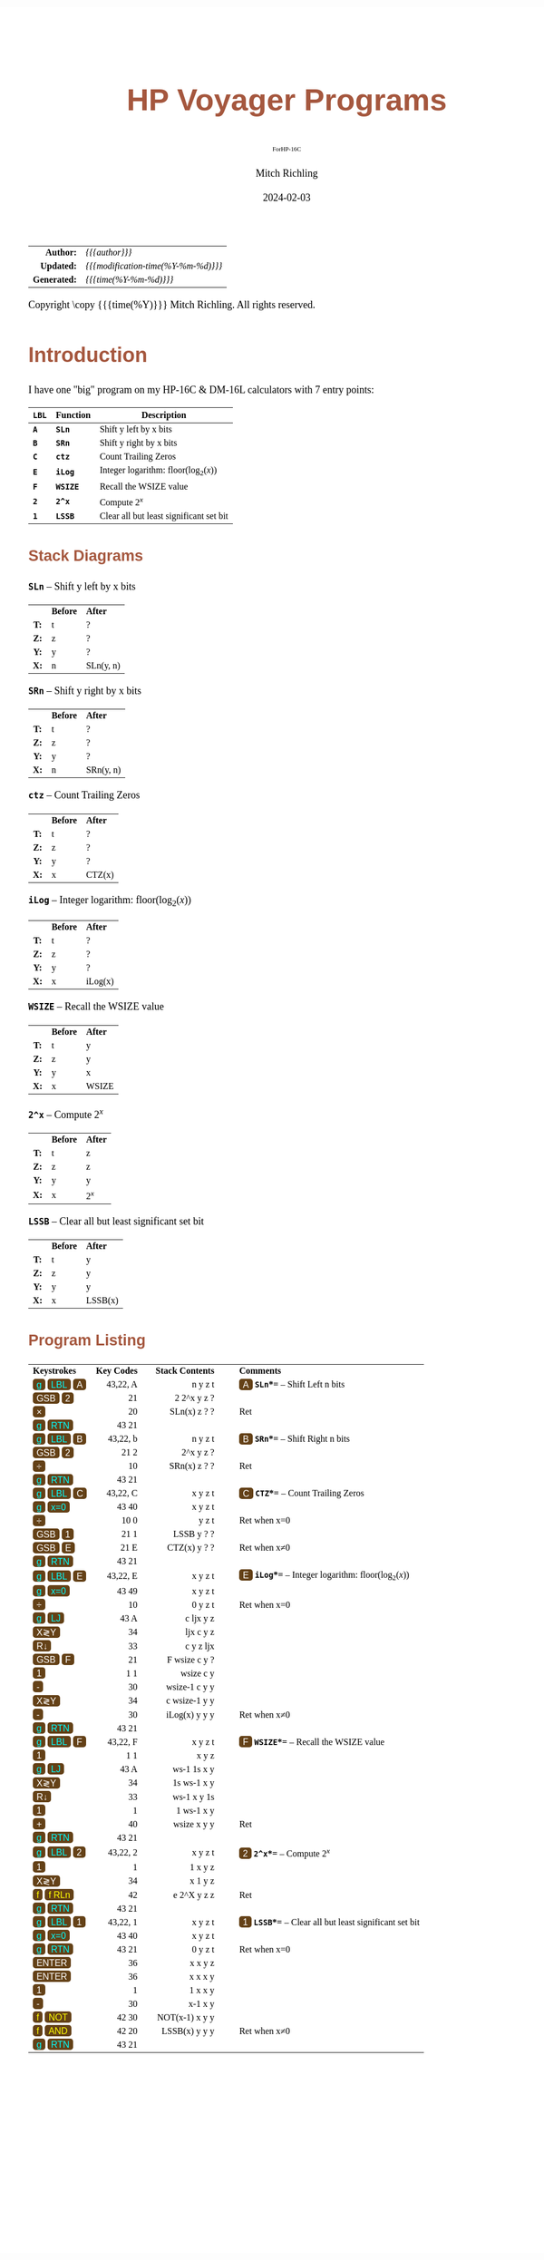 # -*- Mode:Org; Coding:utf-8; fill-column:158 -*-
# ######################################################################################################################################################.H.S.##
# FILE:        readme.org
#+TITLE:       HP Voyager Programs
#+SUBTITLE:    ForHP-16C
#+AUTHOR:      Mitch Richling
#+EMAIL:       http://www.mitchr.me/
#+DATE:        2024-02-03
#+DESCRIPTION: Various programs for HP Voyager series calculators
#+KEYWORDS:    Hewlett Packard RPN RPL
#+LANGUAGE:    en
#+OPTIONS:     num:t toc:nil \n:nil @:t ::t |:t ^:nil -:t f:t *:t <:t skip:nil d:nil todo:t pri:nil H:5 p:t author:t html-scripts:nil
#+SEQ_TODO:    TODO:NEW(t)                         TODO:WORK(w)    TODO:HOLD(h)    | TODO:FUTURE(f)   TODO:DONE(d)    TODO:CANCELED(c)
#+PROPERTY: header-args :eval never-export
#+HTML_HEAD: <style>body { width: 95%; margin: 2% auto; font-size: 18px; line-height: 1.4em; font-family: Georgia, serif; color: black; background-color: white; }</style>
# Change max-width to get wider output -- also note #content style below
#+HTML_HEAD: <style>body { min-width: 500px; max-width: 1024px; }</style>
#+HTML_HEAD: <style>h1,h2,h3,h4,h5,h6 { color: #A5573E; line-height: 1em; font-family: Helvetica, sans-serif; }</style>
#+HTML_HEAD: <style>h1,h2,h3 { line-height: 1.4em; }</style>
#+HTML_HEAD: <style>h1.title { font-size: 3em; }</style>
#+HTML_HEAD: <style>.subtitle { font-size: 0.6em; }</style>
#+HTML_HEAD: <style>h4,h5,h6 { font-size: 1em; }</style>
#+HTML_HEAD: <style>.org-src-container { border: 1px solid #ccc; box-shadow: 3px 3px 3px #eee; font-family: Lucida Console, monospace; font-size: 80%; margin: 0px; padding: 0px 0px; position: relative; }</style>
#+HTML_HEAD: <style>.org-src-container>pre { line-height: 1.2em; padding-top: 1.5em; margin: 0.5em; background-color: #404040; color: white; overflow: auto; }</style>
#+HTML_HEAD: <style>.org-src-container>pre:before { display: block; position: absolute; background-color: #b3b3b3; top: 0; right: 0; padding: 0 0.2em 0 0.4em; border-bottom-left-radius: 8px; border: 0; color: white; font-size: 100%; font-family: Helvetica, sans-serif;}</style>
#+HTML_HEAD: <style>pre.example { white-space: pre-wrap; white-space: -moz-pre-wrap; white-space: -o-pre-wrap; font-family: Lucida Console, monospace; font-size: 80%; background: #404040; color: white; display: block; padding: 0em; border: 2px solid black; }</style>
#+HTML_HEAD: <style>blockquote { margin-bottom: 0.5em; padding: 0.5em; background-color: #FFF8DC; border-left: 2px solid #A5573E; border-left-color: rgb(255, 228, 102); display: block; margin-block-start: 1em; margin-block-end: 1em; margin-inline-start: 5em; margin-inline-end: 5em; } </style>
# Change the following to get wider output -- also note body style above
#+HTML_HEAD: <style>#content { max-width: 60em; }</style>
#+HTML_LINK_HOME: https://www.mitchr.me/
#+HTML_LINK_UP: https://richmit.github.io/voyager/
# ######################################################################################################################################################.H.E.##

#+ATTR_HTML: :border 2 solid #ccc :frame hsides :align center
|          <r> | <l>                                 |
|    *Author:* | /{{{author}}}/                      |
|   *Updated:* | /{{{modification-time(%Y-%m-%d)}}}/ |
| *Generated:* | /{{{time(%Y-%m-%d)}}}/              |
#+ATTR_HTML: :align center
Copyright \copy {{{time(%Y)}}} Mitch Richling. All rights reserved.

#+TOC: headlines 5

#+MACRO: WBT @@html:<span style='font-family:sans-serif;margin:0;padding:.1em .4em .1em .4em;color:white;background-color:#644117;border-radius:0.3em;'>$1</span>@@
#+MACRO: BBT @@html:<span style='font-family:sans-serif;margin:0;padding:.1em .4em .1em .4em;color:cyan;background-color:#644117;border-radius:0.3em;'>$1</span>@@
#+MACRO: YBT @@html:<span style='font-family:sans-serif;margin:0;padding:.1em .4em .1em .4em;color:yellow;background-color:#644117;border-radius:0.3em;'>$1</span>@@
#+MACRO: SPC @@html:&nbsp;&nbsp;&nbsp;@@
#+MACRO: WFBT @@html:<div style='font-size:70%;text-align:center;width:7em;font-family:sans-serif;margin:0;padding:.1em .4em .1em .4em;color:white;background-color:#644117;border-radius:0.3em;'>$1</div>@@
#+MACRO: BFBT @@html:<div style='font-size:70%;text-align:center;width:7em;font-family:sans-serif;margin:0;padding:.1em .4em .1em .4em;color:cyan;background-color:#644117;border-radius:0.3em;'>$1</div>@@
#+MACRO: YFBT @@html:<div style='font-size:70%;text-align:center;width:7em;font-family:sans-serif;margin:0;padding:.1em .4em .1em .4em;color:yellow;background-color:#644117;border-radius:0.3em;'>$1</div>@@

* Introduction
:PROPERTIES:
:CUSTOM_ID: intro
:END:

I have one "big" program on my HP-16C & DM-16L calculators with 7 entry points:

#+ATTR_HTML: :border 2 solid #ccc :frame hsides :align center
| *=LBL=* | *Function* | *Description*                                  |
|---------+------------+------------------------------------------------|
| *=A=*   | *=SLn=*    | Shift y left by x bits                         |
| *=B=*   | *=SRn=*    | Shift y right by x bits                        |
| *=C=*   | *=ctz=*    | Count Trailing Zeros                           |
| *=E=*   | *=iLog=*   | Integer logarithm: $\mathrm{floor}(\log_2(x))$ |
| *=F=*   | *=WSIZE=*  | Recall the WSIZE value                         |
| *=2=*   | *=2^x=*    | Compute $2^x$                                  |
| *=1=*   | *=LSSB=*   | Clear all but least significant set bit        |

** Stack Diagrams

#+BEGIN_CENTER
*=SLn=* -- Shift y left by x bits
#+END_CENTER
#+ATTR_HTML: :align center :cellpadding 3em
| <c>  | <l>      | <l>       |
|      | *Before* | *After*   |
| *T:* | t        | ?         |
| *Z:* | z        | ?         |
| *Y:* | y        | ?         |
| *X:* | n        | SLn(y, n) |
#+BEGIN_CENTER
*=SRn=* -- Shift y right by x bits
#+END_CENTER
#+ATTR_HTML: :align center :cellpadding 3em
| <c>  | <l>      | <l>       |
|      | *Before* | *After*   |
| *T:* | t        | ?         |
| *Z:* | z        | ?         |
| *Y:* | y        | ?         |
| *X:* | n        | SRn(y, n) |
#+BEGIN_CENTER
*=ctz=* -- Count Trailing Zeros
#+END_CENTER
#+ATTR_HTML: :align center :cellpadding 3em
| <c>  | <l>      | <l>     |
|      | *Before* | *After* |
| *T:* | t        | ?       |
| *Z:* | z        | ?       |
| *Y:* | y        | ?       |
| *X:* | x        | CTZ(x)  |
#+BEGIN_CENTER
*=iLog=* -- Integer logarithm: $\mathrm{floor}(\log_2(x))$
#+END_CENTER
#+ATTR_HTML: :align center :cellpadding 3em
| <c>  | <l>      | <l>     |
|      | *Before* | *After* |
| *T:* | t        | ?       |
| *Z:* | z        | ?       |
| *Y:* | y        | ?       |
| *X:* | x        | iLog(x) |
#+BEGIN_CENTER
*=WSIZE=* -- Recall the WSIZE value
#+END_CENTER
#+ATTR_HTML: :align center :cellpadding 3em
| <c>  | <l>      | <l>     |
|      | *Before* | *After* |
| *T:* | t        | y       |
| *Z:* | z        | y       |
| *Y:* | y        | x       |
| *X:* | x        | WSIZE   |
#+BEGIN_CENTER
*=2^x=* -- Compute $2^x$
#+END_CENTER
#+ATTR_HTML: :align center :cellpadding 3em
| <c>  | <l>      | <l>     |
|      | *Before* | *After* |
| *T:* | t        | z       |
| *Z:* | z        | z       |
| *Y:* | y        | y       |
| *X:* | x        | $2^x$   |
#+BEGIN_CENTER
*=LSSB=* -- Clear all but least significant set bit
#+END_CENTER
#+ATTR_HTML: :align center :cellpadding 3em
| <c>  | <l>      | <l>     |
|      | *Before* | *After* |
| *T:* | t        | y       |
| *Z:* | z        | y       |
| *Y:* | y        | y       |
| *X:* | x        | LSSB(x) |

** Program Listing

#+ATTR_HTML: :align center :cellpadding 1em
| <l>                                      |         <r> |                        <r> |    <c>    | <l>                                                                       |
| *Keystrokes* {{{SPC}}}                   | *Key Codes* | {{{SPC}}} *Stack Contents* | {{{SPC}}} | *Comments*                                                                |
| {{{BBT(g)}}} {{{BBT(LBL)}}} {{{WBT(A)}}} |    43,22, A |                    n y z t |           | {{{WBT(A)}}} *=SLn=*=* -- Shift Left n bits                               |
| {{{WBT(GSB)}}} {{{WBT(2)}}}              |          21 |               2  2^x y z ? |           |                                                                           |
| {{{WBT(×)}}}                             |          20 |               SLn(x) z ? ? |           | Ret                                                                       |
| {{{BBT(g)}}} {{{BBT(RTN)}}}              |       43 21 |                            |           |                                                                           |
| {{{BBT(g)}}} {{{BBT(LBL)}}} {{{WBT(B)}}} |    43,22, b |                    n y z t |           | {{{WBT(B)}}} *=SRn=*=* -- Shift Right n bits                              |
| {{{WBT(GSB)}}} {{{WBT(2)}}}              |       21  2 |                  2^x y z ? |           |                                                                           |
| {{{WBT(÷)}}}                             |          10 |               SRn(x) z ? ? |           | Ret                                                                       |
| {{{BBT(g)}}} {{{BBT(RTN)}}}              |       43 21 |                            |           |                                                                           |
| {{{BBT(g)}}} {{{BBT(LBL)}}} {{{WBT(C)}}} |    43,22, C |                    x y z t |           | {{{WBT(C)}}} *=CTZ=*=* -- Count Trailing Zeros                            |
| {{{BBT(g)}}} {{{BBT(x=0)}}}              |       43 40 |                    x y z t |           |                                                                           |
| {{{WBT(÷)}}}                             |       10  0 |                      y z t |           | Ret when x=0                                                              |
| {{{WBT(GSB)}}} {{{WBT(1)}}}              |       21  1 |                 LSSB y ? ? |           |                                                                           |
| {{{WBT(GSB)}}} {{{WBT(E)}}}              |       21  E |               CTZ(x) y ? ? |           | Ret when x≠0                                                              |
| {{{BBT(g)}}} {{{BBT(RTN)}}}              |       43 21 |                            |           |                                                                           |
| {{{BBT(g)}}} {{{BBT(LBL)}}} {{{WBT(E)}}} |    43,22, E |                    x y z t |           | {{{WBT(E)}}} *=iLog=*=* -- Integer logarithm: $\mathrm{floor}(\log_2(x))$ |
| {{{BBT(g)}}} {{{BBT(x=0)}}}              |       43 49 |                    x y z t |           |                                                                           |
| {{{WBT(÷)}}}                             |          10 |                    0 y z t |           | Ret when x=0                                                              |
| {{{BBT(g)}}} {{{BBT(LJ)}}}               |       43  A |                  c ljx y z |           |                                                                           |
| {{{WBT(X≷Y)}}}                           |          34 |                  ljx c y z |           |                                                                           |
| {{{WBT(R↓)}}}                            |          33 |                  c y z ljx |           |                                                                           |
| {{{WBT(GSB)}}} {{{WBT(F)}}}              |          21 |             F  wsize c y ? |           |                                                                           |
| {{{WBT(1)}}}                             |        1  1 |                  wsize c y |           |                                                                           |
| {{{WBT(-)}}}                             |          30 |              wsize-1 c y y |           |                                                                           |
| {{{WBT(X≷Y)}}}                           |          34 |              c wsize-1 y y |           |                                                                           |
| {{{WBT(-)}}}                             |          30 |              iLog(x) y y y |           | Ret when x≠0                                                              |
| {{{BBT(g)}}} {{{BBT(RTN)}}}              |       43 21 |                            |           |                                                                           |
| {{{BBT(g)}}} {{{BBT(LBL)}}} {{{WBT(F)}}} |    43,22, F |                    x y z t |           | {{{WBT(F)}}} *=WSIZE=*=* -- Recall the WSIZE value                        |
| {{{WBT(1)}}}                             |        1  1 |                      x y z |           |                                                                           |
| {{{BBT(g)}}} {{{BBT(LJ)}}}               |       43  A |                ws-1 1s x y |           |                                                                           |
| {{{WBT(X≷Y)}}}                           |          34 |                1s ws-1 x y |           |                                                                           |
| {{{WBT(R↓)}}}                            |          33 |                ws-1 x y 1s |           |                                                                           |
| {{{WBT(1)}}}                             |           1 |                 1 ws-1 x y |           |                                                                           |
| {{{WBT(+)}}}                             |          40 |                wsize x y y |           | Ret                                                                       |
| {{{BBT(g)}}} {{{BBT(RTN)}}}              |       43 21 |                            |           |                                                                           |
| {{{BBT(g)}}} {{{BBT(LBL)}}} {{{WBT(2)}}} |    43,22, 2 |                    x y z t |           | {{{WBT(2)}}} *=2^x=*=* -- Compute $2^x$                                   |
| {{{WBT(1)}}}                             |           1 |                    1 x y z |           |                                                                           |
| {{{WBT(X≷Y)}}}                           |          34 |                    x 1 y z |           |                                                                           |
| {{{YBT(f)}}} {{{YBT(f RLn)}}}            |          42 |               e  2^X y z z |           | Ret                                                                       |
| {{{BBT(g)}}} {{{BBT(RTN)}}}              |       43 21 |                            |           |                                                                           |
| {{{BBT(g)}}} {{{BBT(LBL)}}} {{{WBT(1)}}} |    43,22, 1 |                    x y z t |           | {{{WBT(1)}}} *=LSSB=*=* -- Clear all but least significant set bit        |
| {{{BBT(g)}}} {{{BBT(x=0)}}}              |       43 40 |                    x y z t |           |                                                                           |
| {{{BBT(g)}}} {{{BBT(RTN)}}}              |       43 21 |                    0 y z t |           | Ret when x=0                                                              |
| {{{WBT(ENTER)}}}                         |          36 |                    x x y z |           |                                                                           |
| {{{WBT(ENTER)}}}                         |          36 |                    x x x y |           |                                                                           |
| {{{WBT(1)}}}                             |           1 |                    1 x x y |           |                                                                           |
| {{{WBT(-)}}}                             |          30 |                    x-1 x y |           |                                                                           |
| {{{YBT(f)}}} {{{YBT(NOT)}}}              |       42 30 |             NOT(x-1) x y y |           |                                                                           |
| {{{YBT(f)}}} {{{YBT(AND)}}}              |       42 20 |              LSSB(x) y y y |           | Ret when x≠0                                                              |
| {{{BBT(g)}}} {{{BBT(RTN)}}}              |       43 21 |                            |           |                                                                           |


